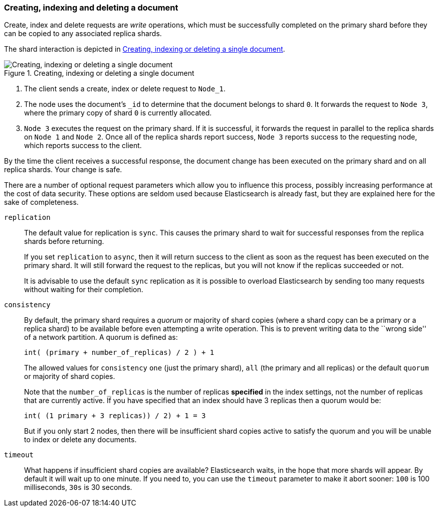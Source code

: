[[distrib-write]]
=== Creating, indexing and deleting a document

Create, index and delete requests are _write_ operations, which must be
successfully completed on the primary shard before they can be copied to any
associated replica shards.

The shard interaction is depicted in <<img-distrib-write>>.

[[img-distrib-write]]
.Creating, indexing or deleting a single document
image::png/04-02_write.png["Creating, indexing or deleting a single document"]

1. The client sends a create, index or delete request to `Node_1`.

2. The node uses the document's `_id` to determine that the document
   belongs to shard `0`. It forwards the request to `Node 3`,
   where the primary copy of shard `0` is currently allocated.

3. `Node 3` executes the request on the primary shard. If it is successful,
   it forwards the request in parallel to the replica shards on `Node 1` and
   `Node 2`. Once all of the replica shards report success, `Node 3` reports
   success to the requesting node, which reports success to the client.

By the time the client receives a successful response, the document change has
been executed on the primary shard and on all replica shards. Your change is
safe.

There are a number of optional request parameters which allow you to influence
this process, possibly increasing performance at the cost of data security.
These options are seldom used because Elasticsearch is already fast, but they
are explained here for the sake of completeness.

`replication`::
+
--
The default value for replication is `sync`. This causes the primary shard to
wait for successful responses from the replica shards before returning.

If you set `replication` to `async`, then it will return success to the client
as soon as the request has been executed on the primary shard. It will still
forward the request to the replicas, but you will not know if the replicas
succeeded or not.

It is advisable to use the default `sync` replication as it is possible to
overload Elasticsearch by sending too many requests without waiting for their
completion.
--

`consistency`::
+
--
By default, the primary shard requires a _quorum_ or majority of shard copies
(where a shard copy can be a primary or a replica shard) to be available
before even attempting a write operation.  This is to prevent writing data to the
``wrong side'' of a network partition.  A quorum is defined as:

    int( (primary + number_of_replicas) / 2 ) + 1

The allowed values for `consistency` `one` (just the primary shard), `all`
(the primary and all replicas) or the default `quorum` or majority of shard
copies.

Note that the `number_of_replicas` is the number of replicas *specified* in
the index settings, not the number of replicas that are currently active.  If
you have specified that an index should have 3 replicas then a quorum would
be:

    int( (1 primary + 3 replicas)) / 2) + 1 = 3

But if you only start 2 nodes, then there will be insufficient shard copies
active to satisfy the quorum and you will be unable to index or delete any
documents.

--

`timeout`::

What happens if insufficient shard copies are available? Elasticsearch waits,
in the hope that more shards will appear.  By default it will wait up to one
minute. If you need to, you can use the `timeout` parameter to make it abort
sooner: `100` is 100 milliseconds, `30s` is 30 seconds.

